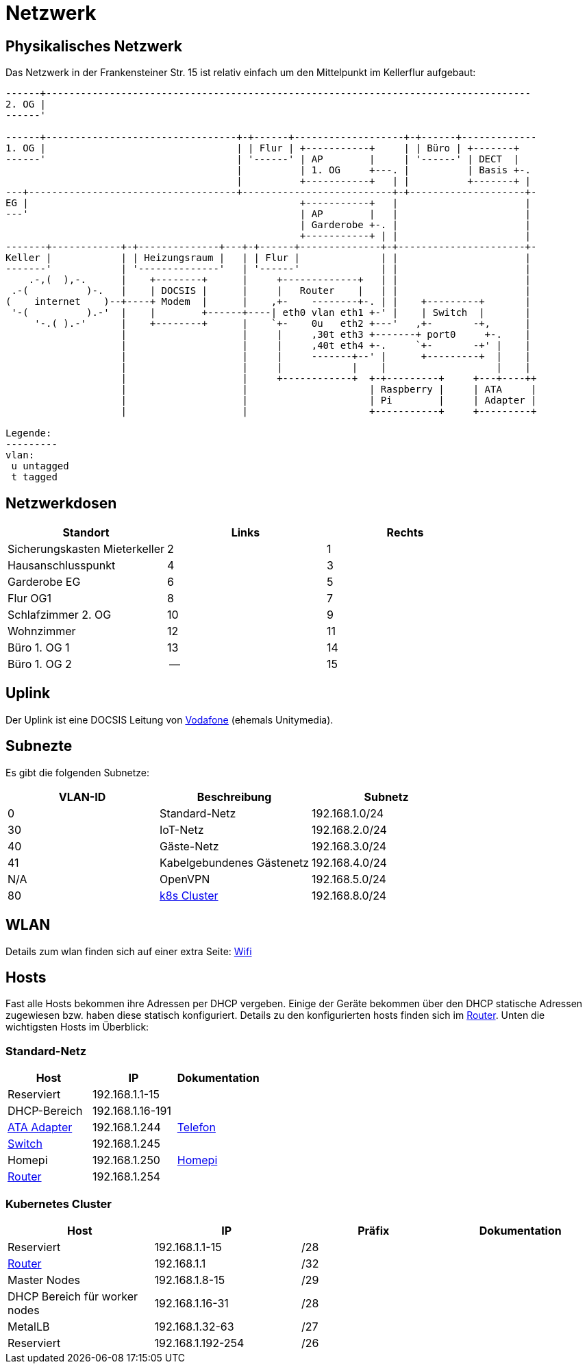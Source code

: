 = Netzwerk

== Physikalisches Netzwerk
Das Netzwerk in der Frankensteiner Str. 15 ist relativ einfach um den Mittelpunkt im Kellerflur aufgebaut:

[svgbob]
....
------+------------------------------------------------------------------------------------
2. OG |                                          
------'                                               
                                               
------+---------------------------------+-+------+-------------------+-+------+-------------
1. OG |                                 | | Flur | +-----------+     | | Büro | +-------+
------'                                 | '------' | AP        |     | '------' | DECT  |
                                        |          | 1. OG     +---. |          | Basis +-.
                                        |          +-----------+   | |          +-------+ |
---+------------------------------------+--------------------------+-+--------------------+-
EG |                                               +-----------+   |                      |
---'                                               | AP        |   |                      |
                                                   | Garderobe +-. |                      |
                                                   +-----------+ | |                      |
-------+------------+-+--------------+---+-+------+--------------+-+----------------------+-
Keller |            | | Heizungsraum |   | | Flur |              | |                      |
-------'            | '--------------'   | '------'              | |                      |
    .-,(  ),-.      |    +--------+      |     +-------------+   | |                      |
 .-(          )-.   |    | DOCSIS |      |     |   Router    |   | |                      |
(    internet    )--+----+ Modem  |      |    ,+-    --------+-. | |    +---------+       |
 '-(          ).-'  |    |        +------+----| eth0 vlan eth1 +-' |    | Switch  |       |
     '-.( ).-'      |    +--------+      |    `+-    0u   eth2 +---'   ,+-       -+,      |
                    |                    |     |     ,30t eth3 +-------+ port0     +-.    |
                    |                    |     |     ,40t eth4 +-.     `+-       -+' |    |
                    |                    |     |     -------+--' |      +---------+  |    |
                    |                    |     |            |    |                   |    |
                    |                    |     +------------+  +-+---------+     +---+----++
                    |                    |                     | Raspberry |     | ATA     |
                    |                    |                     | Pi        |     | Adapter |
                    |                    |                     +-----------+     +---------+

Legende:
---------
vlan:
 u untagged
 t tagged
....

== Netzwerkdosen

|===
|Standort                      |Links |Rechts

|Sicherungskasten Mieterkeller |2     |1
|Hausanschlusspunkt            |4     |3
|Garderobe EG                  |6     |5
|Flur OG1                      |8     |7
|Schlafzimmer 2. OG            |10    |9
|Wohnzimmer                    |12    |11
|Büro 1. OG 1                  |13    |14
|Büro 1. OG 2                  |--    |15
|===

== Uplink

Der Uplink ist eine DOCSIS Leitung von link:https://www.unitymedia.de/benutzerkonto/login/zugangsdaten[Vodafone] (ehemals Unitymedia).

== Subnezte

Es gibt die folgenden Subnetze:

|===
|VLAN-ID |Beschreibung                        |Subnetz

|0       |Standard-Netz                       |192.168.1.0/24
|30      |IoT-Netz                            |192.168.2.0/24
|40      |Gäste-Netz                          |192.168.3.0/24
|41      |Kabelgebundenes Gästenetz           |192.168.4.0/24
|N/A     |OpenVPN                             |192.168.5.0/24
|80      |xref:services/k8s.adoc[k8s Cluster] |192.168.8.0/24
|===

== WLAN

Details zum wlan finden sich auf einer extra Seite: xref:services/wifi.adoc[Wifi]

== Hosts

Fast alle Hosts bekommen ihre Adressen per DHCP vergeben. Einige der Geräte bekommen über den DHCP statische Adressen zugewiesen bzw. haben diese statisch konfiguriert. Details zu den konfigurierten hosts finden sich im link:https://gw-1.bergmann.click/[Router].
Unten die wichtigsten Hosts im Überblick:

=== Standard-Netz

|===
|Host                                      |IP                |Dokumentation

|Reserviert                                |192.168.1.1-15    |
|DHCP-Bereich                              |192.168.1.16-191  |
|link:https://192.168.1.244/[ATA Adapter]  |192.168.1.244     |xref:services/telefon.adoc[Telefon]
|link:http://192.168.1.245/[Switch]        |192.168.1.245     |
|Homepi                                    |192.168.1.250     |xref:homepi.adoc[Homepi]
|link:https://gw-1.bergmann.click/[Router] |192.168.1.254     |
|=== 

=== Kubernetes Cluster

|===
|Host                                      |IP                |Präfix |Dokumentation

|Reserviert                                |192.168.1.1-15    |/28    |
|link:https://gw-1.bergmann.click/[Router] |192.168.1.1       |/32    |
|Master Nodes                              |192.168.1.8-15    |/29    |
|DHCP Bereich für worker nodes             |192.168.1.16-31   |/28    |
|MetalLB                                   |192.168.1.32-63   |/27    |
|Reserviert                                |192.168.1.192-254 |/26    |
|=== 

